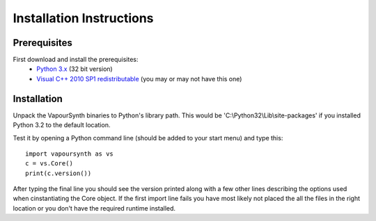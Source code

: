 Installation Instructions
=========================

Prerequisites
#############

First download and install the prerequisites:
   * `Python 3.x <http://www.python.org/>`_ (32 bit version)
   * `Visual C++ 2010 SP1 redistributable <http://www.microsoft.com/en-us/download/details.aspx?id=8328>`_ (you may or may not have this one)

Installation
############

Unpack the VapourSynth binaries to Python's library path. This would be 'C:\\Python32\\Lib\\site-packages' if you installed Python 3.2 to the default location.

Test it by opening a Python command line (should be added to your start menu) and type this::

   import vapoursynth as vs
   c = vs.Core()
   print(c.version())

After typing the final line you should see the version printed along with a few other lines describing the options used when cinstantiating the Core object.
If the first import line fails you have most likely not placed the all the files in the right location or you don't have the required runtime installed.